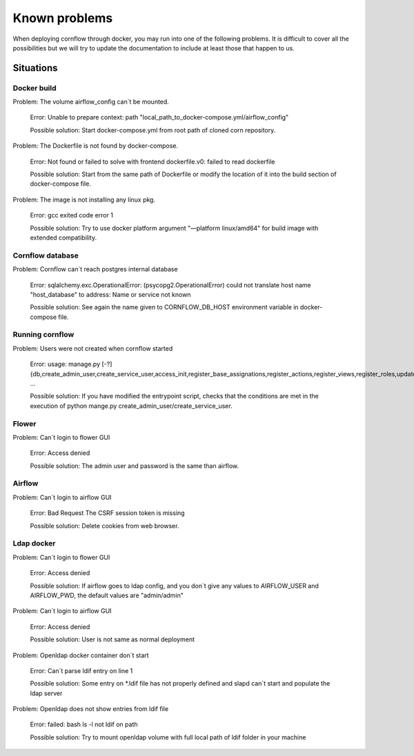 Known problems
------------------

When deploying cornflow through docker, you may run into one of the following problems. It is difficult to cover all the possibilities but we will try to update the documentation to include at least those that happen to us.

Situations
*************

Docker build
^^^^^^^^^^^^^^^

Problem: The volume airflow_config can´t be mounted.

    Error: Unable to prepare context: path "local_path_to_docker-compose.yml/airflow_config"  
    
    Possible solution: Start docker-compose.yml from root path of cloned corn repository.

Problem: The Dockerfile is not found by docker-compose. 
    
    Error: Not found or failed to solve with frontend dockerfile.v0: failed to read dockerfile 
    
    Possible solution: Start from the same path of Dockerfile or modify the location of it into the build section of docker-compose file.

Problem: The image is not installing any linux pkg.
    
    Error: gcc exited code error 1 
    
    Possible solution: Try to use docker platform argument "—platform linux/amd64" for build image with extended compatibility.

Cornflow database
^^^^^^^^^^^^^^^^^^^^^^

Problem: Cornflow can´t reach postgres internal database

    Error: sqlalchemy.exc.OperationalError: (psycopg2.OperationalError) could not translate host name "host_database" to address: Name or service not known 
    
    Possible solution: See again the name given to CORNFLOW_DB_HOST environment variable in docker-compose file.

Running cornflow
^^^^^^^^^^^^^^^^^^^^^^

Problem: Users were not created when cornflow started

    Error: usage: manage.py [-?] {db,create_admin_user,create_service_user,access_init,register_base_assignations,register_actions,register_views,register_roles,update_views,clean_historic_data,shell,runserver} ...

    Possible solution: If you have modified the entrypoint script, checks that the conditions are met in the execution of python mange.py create_admin_user/create_service_user.

Flower 
^^^^^^^^^^

Problem: Can´t login to flower GUI

    Error: Access denied
    
    Possible solution: The admin user and password is the same than airflow.

Airflow
^^^^^^^^^^^

Problem: Can´t login to airflow GUI

    Error: Bad Request The CSRF session token is missing

    Possible solution: Delete cookies from web browser.

Ldap docker
^^^^^^^^^^^^^^^^

Problem: Can´t login to flower GUI

    Error: Access denied
    
    Possible solution: If airflow goes to ldap config, and you don´t give any values to AIRFLOW_USER and AIRFLOW_PWD, the default values are "admin/admin"

Problem: Can´t login to airflow GUI

    Error: Access denied

    Possible solution: User is not same as normal deployment

Problem: Openldap docker container don´t start

    Error: Can´t parse ldif entry on line 1

    Possible solution: Some entry on *.ldif file has not properly defined and slapd can´t start and populate the ldap server

Problem: Openldap does not show entries from ldif file 

    Error: failed: bash ls -l not ldif on path

    Possible solution: Try to mount openldap volume with full local path of ldif folder in your machine